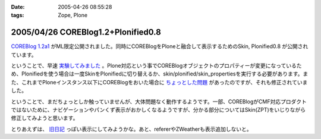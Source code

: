 :date: 2005-04-26 08:55:28
:tags: Zope, Plone

===================================
2005/04/26 COREBlog1.2+Plonified0.8
===================================

`COREBlog 1.2a1`_ がML限定公開されました。同時にCOREBlogをPloneと融合して表示するためのSkin, Plonified0.8 が公開されています。

ということで、早速 `実験してみました`_ 。Plone対応という事でCOREBlogオブジェクトのプロパティーが変更になっているため、Plonifiedを使う場合は一度SkinをPlonifiedに切り替えるか、skin/plonified/skin_propertiesを実行する必要があります。また、これまでPloneインスタンス以下にCOREBlogをおいた場合に `ちょっとした問題`_ があったのですが、それも修正されていました。

ということで、まだちょっとしか触っていませんが、大体問題なく動作するようです。一部、COREBlogがCMF対応プロダクトではないために、ナビゲーションやパンくず表示がおかしくなるようですが、分かる部分についてはSkin(ZPT)をいじりながら修正してみようと思います。

とりあえずは、 `旧日記`_ っぽい表示にしてみようかな。あと、refererやZWeatherも表示追加しないと。


.. _`COREBlog 1.2a1`: http://coreblog.org/ats/637
.. _`実験してみました`: http://www.freia.jp/taka/blog/skin/plonified
.. _`ちょっとした問題`: http://www.freia.jp/taka/blog/139
.. _`旧日記`: http://www.freia.jp/taka/taka_old/diary/




.. :extend type: text/plain
.. :extend:



.. :comments:
.. :comment id: 2005-11-28.4946007441
.. :title: Re: COREBlog1.2+Plonified0.8
.. :author: naka-z
.. :date: 2005-04-26 23:08:34
.. :email: 
.. :url: 
.. :body:
.. これやばいっすね！。さっきメールチェックしてて存在しりました
.. 今出張中なので戻ったら早速導入しようと思ってます。
.. 
.. P.S.　コメント入力時は普通の画面になるんですね
.. 
.. 
.. :comments:
.. :comment id: 2005-11-28.4947155159
.. :title: Re: COREBlog1.2+Plonified0.8
.. :author: 清水川
.. :date: 2005-04-27 23:30:00
.. :email: taka@freia.jp
.. :url: 
.. :body:
.. コメント入力時に以前のスタイルになってしまうのは、URLを見ると分かるのですが、skin/plonified で表示しなくなるからですね。これはCOREBlogに設定したblog_urlがコメント入力等のリンク先に使用されるためだとおもいます。
.. 
.. それにしても、プロダクトをCMF対応しなくてもこういうことが出来る、というのは勉強になりますねー。

